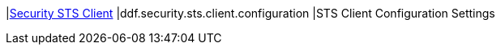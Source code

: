 |<<ddf.security.sts.client.configuration,Security STS Client>>
|ddf.security.sts.client.configuration
|STS Client Configuration Settings

